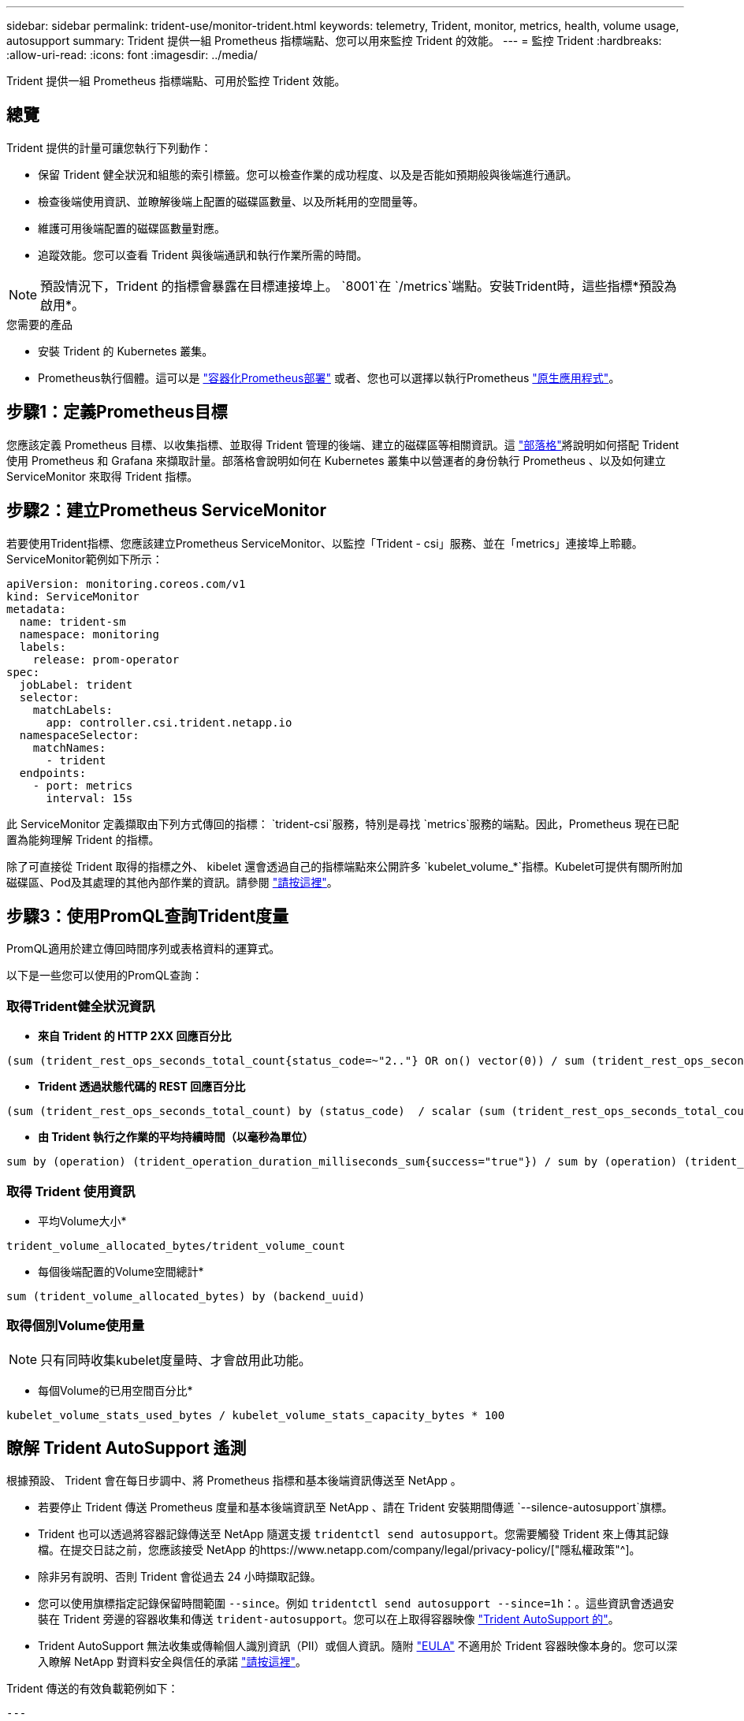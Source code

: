 ---
sidebar: sidebar 
permalink: trident-use/monitor-trident.html 
keywords: telemetry, Trident, monitor, metrics, health, volume usage, autosupport 
summary: Trident 提供一組 Prometheus 指標端點、您可以用來監控 Trident 的效能。 
---
= 監控 Trident
:hardbreaks:
:allow-uri-read: 
:icons: font
:imagesdir: ../media/


[role="lead"]
Trident 提供一組 Prometheus 指標端點、可用於監控 Trident 效能。



== 總覽

Trident 提供的計量可讓您執行下列動作：

* 保留 Trident 健全狀況和組態的索引標籤。您可以檢查作業的成功程度、以及是否能如預期般與後端進行通訊。
* 檢查後端使用資訊、並瞭解後端上配置的磁碟區數量、以及所耗用的空間量等。
* 維護可用後端配置的磁碟區數量對應。
* 追蹤效能。您可以查看 Trident 與後端通訊和執行作業所需的時間。



NOTE: 預設情況下，Trident 的指標會暴露在目標連接埠上。 `8001`在 `/metrics`端點。安裝Trident時，這些指標*預設為啟用*。

.您需要的產品
* 安裝 Trident 的 Kubernetes 叢集。
* Prometheus執行個體。這可以是 https://github.com/prometheus-operator/prometheus-operator["容器化Prometheus部署"^] 或者、您也可以選擇以執行Prometheus https://prometheus.io/download/["原生應用程式"^]。




== 步驟1：定義Prometheus目標

您應該定義 Prometheus 目標、以收集指標、並取得 Trident 管理的後端、建立的磁碟區等相關資訊。這 https://netapp.io/2020/02/20/prometheus-and-trident/["部落格"^]將說明如何搭配 Trident 使用 Prometheus 和 Grafana 來擷取計量。部落格會說明如何在 Kubernetes 叢集中以營運者的身份執行 Prometheus 、以及如何建立 ServiceMonitor 來取得 Trident 指標。



== 步驟2：建立Prometheus ServiceMonitor

若要使用Trident指標、您應該建立Prometheus ServiceMonitor、以監控「Trident - csi」服務、並在「metrics」連接埠上聆聽。ServiceMonitor範例如下所示：

[source, yaml]
----
apiVersion: monitoring.coreos.com/v1
kind: ServiceMonitor
metadata:
  name: trident-sm
  namespace: monitoring
  labels:
    release: prom-operator
spec:
  jobLabel: trident
  selector:
    matchLabels:
      app: controller.csi.trident.netapp.io
  namespaceSelector:
    matchNames:
      - trident
  endpoints:
    - port: metrics
      interval: 15s
----
此 ServiceMonitor 定義擷取由下列方式傳回的指標： `trident-csi`服務，特別是尋找 `metrics`服務的端點。因此，Prometheus 現在已配置為能夠理解 Trident 的指標。

除了可直接從 Trident 取得的指標之外、 kibelet 還會透過自己的指標端點來公開許多 `kubelet_volume_*`指標。Kubelet可提供有關所附加磁碟區、Pod及其處理的其他內部作業的資訊。請參閱 https://kubernetes.io/docs/concepts/cluster-administration/monitoring/["請按這裡"^]。



== 步驟3：使用PromQL查詢Trident度量

PromQL適用於建立傳回時間序列或表格資料的運算式。

以下是一些您可以使用的PromQL查詢：



=== 取得Trident健全狀況資訊

* ** 來自 Trident 的 HTTP 2XX 回應百分比 **


[listing]
----
(sum (trident_rest_ops_seconds_total_count{status_code=~"2.."} OR on() vector(0)) / sum (trident_rest_ops_seconds_total_count)) * 100
----
* ** Trident 透過狀態代碼的 REST 回應百分比 **


[listing]
----
(sum (trident_rest_ops_seconds_total_count) by (status_code)  / scalar (sum (trident_rest_ops_seconds_total_count))) * 100
----
* ** 由 Trident 執行之作業的平均持續時間（以毫秒為單位） **


[listing]
----
sum by (operation) (trident_operation_duration_milliseconds_sum{success="true"}) / sum by (operation) (trident_operation_duration_milliseconds_count{success="true"})
----


=== 取得 Trident 使用資訊

* 平均Volume大小*


[listing]
----
trident_volume_allocated_bytes/trident_volume_count
----
* 每個後端配置的Volume空間總計*


[listing]
----
sum (trident_volume_allocated_bytes) by (backend_uuid)
----


=== 取得個別Volume使用量


NOTE: 只有同時收集kubelet度量時、才會啟用此功能。

* 每個Volume的已用空間百分比*


[listing]
----
kubelet_volume_stats_used_bytes / kubelet_volume_stats_capacity_bytes * 100
----


== 瞭解 Trident AutoSupport 遙測

根據預設、 Trident 會在每日步調中、將 Prometheus 指標和基本後端資訊傳送至 NetApp 。

* 若要停止 Trident 傳送 Prometheus 度量和基本後端資訊至 NetApp 、請在 Trident 安裝期間傳遞 `--silence-autosupport`旗標。
* Trident 也可以透過將容器記錄傳送至 NetApp 隨選支援 `tridentctl send autosupport`。您需要觸發 Trident 來上傳其記錄檔。在提交日誌之前，您應該接受 NetApp 的https://www.netapp.com/company/legal/privacy-policy/["隱私權政策"^]。
* 除非另有說明、否則 Trident 會從過去 24 小時擷取記錄。
* 您可以使用旗標指定記錄保留時間範圍 `--since`。例如 `tridentctl send autosupport --since=1h`：。這些資訊會透過安裝在 Trident 旁邊的容器收集和傳送 `trident-autosupport`。您可以在上取得容器映像 https://hub.docker.com/r/netapp/trident-autosupport["Trident AutoSupport 的"^]。
* Trident AutoSupport 無法收集或傳輸個人識別資訊（PII）或個人資訊。隨附 https://www.netapp.com/us/media/enduser-license-agreement-worldwide.pdf["EULA"^] 不適用於 Trident 容器映像本身的。您可以深入瞭解 NetApp 對資料安全與信任的承諾 https://www.netapp.com/pdf.html?item=/media/14114-enduserlicenseagreementworldwidepdf.pdf["請按這裡"^]。


Trident 傳送的有效負載範例如下：

[source, yaml]
----
---
items:
  - backendUUID: ff3852e1-18a5-4df4-b2d3-f59f829627ed
    protocol: file
    config:
      version: 1
      storageDriverName: ontap-nas
      debug: false
      debugTraceFlags: null
      disableDelete: false
      serialNumbers:
        - nwkvzfanek_SN
      limitVolumeSize: ""
    state: online
    online: true
----
* 此資訊將傳送至NetApp的「不只是」端點。AutoSupport AutoSupport如果您使用私有登錄來儲存容器映像、可以使用「-image-registry」旗標。
* 您也可以產生安裝Yaml檔案來設定Proxy URL。您可以使用「tridentctl install -generate-custom-yaml」來建立Yaml檔案、並在「trident部署.yaml」中新增「trident -autodupport」容器的「-proxy-URL」引數。




== 停用 Trident 計量

要使指標不被報告，您應該生成自定義YAML（使用"-generame-custom-yaml"標誌）並進行編輯，以刪除對"trident－main"容器所調用的"-mication"標誌。
